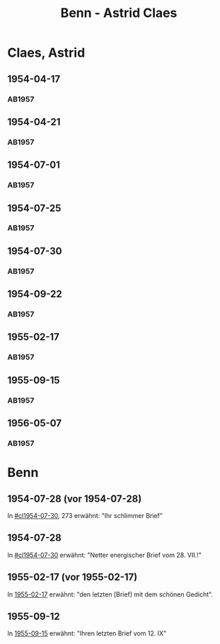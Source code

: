 #+STARTUP: showall
#+STARTUP: content
# +STARTUP: showeverything
#+TITLE: Benn - Astrid Claes

* Claes, Astrid
:PROPERTIES:
:EMPF:     1
:FROM: Benn
:TO: Claes, Astrid
:GEB:      1928
:TOD:      2011
:END:
** 1954-04-17
   :PROPERTIES:
   :CUSTOM_ID: cl1954-04-17
   :ORT: [Berlin]
   :TRAD:     
   :END:      
*** AB1957
:PROPERTIES:
:S: 260-62
:S_KOM: 380
:END:
** 1954-04-21
   :PROPERTIES:
   :CUSTOM_ID: cl1954-04-21
   :ORT: [Berlin]
   :TRAD:     
   :END:      
*** AB1957
:PROPERTIES:
:S: 263-65
:S_KOM: 380
:END:
** 1954-07-01
   :PROPERTIES:
   :CUSTOM_ID: cl1954-07-01
   :ORT: [Berlin]
   :TRAD:     
   :END:      
*** AB1957
:PROPERTIES:
:S: 269
:S_KOM: 380
:END:
** 1954-07-25
   :PROPERTIES:
   :CUSTOM_ID: cl1954-07-25
   :ORT: 
   :TRAD:     
   :END:      
*** AB1957
:PROPERTIES:
:S: 269-72
:S_KOM: 380
:END:
** 1954-07-30
   :PROPERTIES:
   :CUSTOM_ID: cl1954-07-30
   :ORT: 
   :TRAD:     
   :END:      
*** AB1957
:PROPERTIES:
:S: 272-73
:S_KOM: 381
:END:
** 1954-09-22
   :PROPERTIES:
   :CUSTOM_ID: cl1954-09-22
   :ORT: [Berlin] 
   :TRAD:     
   :END:      
*** AB1957
:PROPERTIES:
:AUSL: t
:S: 277-78
:S_KOM: 381
:END:
** 1955-02-17
   :PROPERTIES:
   :CUSTOM_ID: cl1955-02-17
   :ORT: [Berlin] 
   :TRAD:     
   :END:      
*** AB1957
:PROPERTIES:
:AUSL: 
:S: 282-83
:S_KOM: 382
:END:
** 1955-09-15
   :PROPERTIES:
   :CUSTOM_ID: cl1955-09-15
   :ORT: [Berlin]
   :TRAD:     
   :END:   
*** AB1957
:PROPERTIES:
:AUSL: 
:S: 293-94
:S_KOM: 383
:END:
** 1956-05-07
   :PROPERTIES:
   :CUSTOM_ID: cl1956-05-07
   :ORT: [Berlin]
   :TRAD:     
   :END:   
*** AB1957
:PROPERTIES:
:AUSL: t
:S: 314
:S_KOM:
:END:
* Benn
:PROPERTIES:
:TO: Benn
:FROM: Claes, Astrid
:END:
** 1954-07-28 (vor 1954-07-28)
   :PROPERTIES:
   :TRAD:     
   :END:
In [[#cl1954-07-30]], 273 erwähnt: "Ihr schlimmer Brief"
** 1954-07-28
   :PROPERTIES:
   :TRAD:     
   :END:
In [[#cl1954-07-30]] erwähnt: "Netter energischer Brief vom 28. VII.!"
** 1955-02-17 (vor 1955-02-17)
   :PROPERTIES:
   :TRAD:     
   :END:
In [[#cl1955-02-17][1955-02-17]] erwähnt: "den letzten [Brief] mit dem schönen Gedicht".
** 1955-09-12
   :PROPERTIES:
   :TRAD:     
   :END:
In [[#cl1955-09-15][1955-09-15]] erwähnt: "Ihren letzten Brief vom 12. IX"
